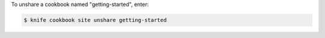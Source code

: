 .. This is an included how-to. 


To unshare a cookbook named "getting-started", enter:

.. code-block:: bash

   $ knife cookbook site unshare getting-started